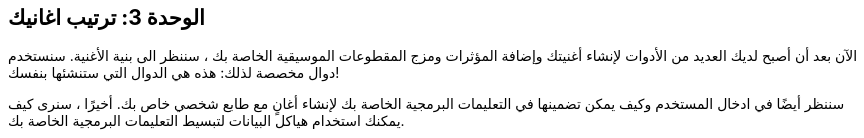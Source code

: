 [[unit3]]
== الوحدة 3: ترتيب اغانيك

:nofooter:

الآن بعد أن أصبح لديك العديد من الأدوات لإنشاء أغنيتك وإضافة المؤثرات ومزج المقطوعات الموسيقية الخاصة بك ، سننظر الى بنية الأغنية. سنستخدم دوال مخصصة لذلك: هذه هي الدوال التي ستنشئها بنفسك!

سننظر أيضًا في ادخال المستخدم وكيف يمكن تضمينها في التعليمات البرمجية الخاصة بك لإنشاء أغانٍ مع طابع شخصي خاص بك. أخيرًا ، سنرى كيف يمكنك استخدام هياكل البيانات لتبسيط التعليمات البرمجية الخاصة بك.